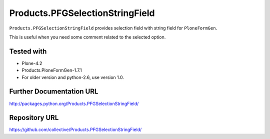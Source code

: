 ================================
Products.PFGSelectionStringField
================================

``Products.PFGSelectionStringField`` provides selection field with string field for ``PloneFormGen``.

This is useful when you need some comment related to the selected option.

Tested with
-----------
* Plone-4.2
* Products.PloneFormGen-1.7.1

* For older version and python-2.6, use version 1.0.


Further Documentation URL
-------------------------

`http://packages.python.org/Products.PFGSelectionStringField/
<http://packages.python.org/Products.PFGSelectionStringField/>`_

Repository URL
--------------

`https://github.com/collective/Products.PFGSelectionStringField/
<https://github.com/collective/Products.PFGSelectionStringField/>`_

